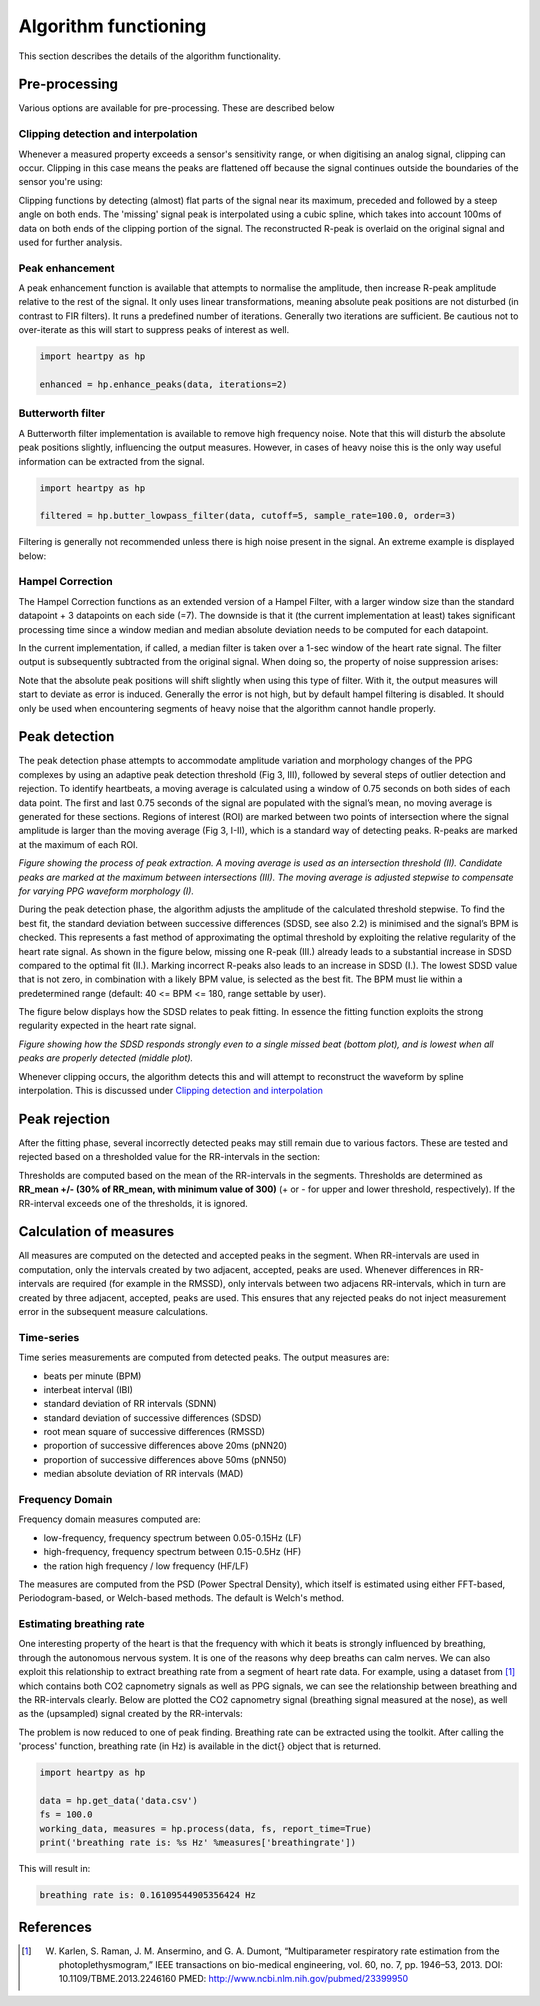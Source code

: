 .. _algorithm functioning:

*********************
Algorithm functioning
*********************

This section describes the details of the algorithm functionality. 

Pre-processing
==============
Various options are available for pre-processing. These are described below


Clipping detection and interpolation
~~~~~~~~~~~~~~~~~~~~~~~~~~~~~~~~~~~~
Whenever a measured property exceeds a sensor's sensitivity range, or when digitising an analog signal, clipping can occur. Clipping in this case means the peaks are flattened off because the signal continues outside the boundaries of the sensor you're using:

.. image:: images/clipping.jpg
   :height: 300px
   :width: 300px
   :align: center
   
Clipping functions by detecting (almost) flat parts of the signal near its maximum, preceded and followed by a steep angle on both ends. The 'missing' signal peak is interpolated using a cubic spline, which takes into account 100ms of data on both ends of the clipping portion of the signal. The reconstructed R-peak is overlaid on the original signal and used for further analysis.

.. image:: images/clipping_correct_vertical.jpg
    :align: center


Peak enhancement
~~~~~~~~~~~~~~~~
A peak enhancement function is available that attempts to normalise the amplitude, then increase R-peak amplitude relative to the rest of the signal. It only uses linear transformations, meaning absolute peak positions are not disturbed (in contrast to FIR filters). It runs a predefined number of iterations. Generally two iterations are sufficient. Be cautious not to over-iterate as this will start to suppress peaks of interest as well.

.. code-block:: python

    import heartpy as hp
    
    enhanced = hp.enhance_peaks(data, iterations=2)

.. image:: images/peaknorm.jpeg
        

Butterworth filter
~~~~~~~~~~~~~~~~~~
A Butterworth filter implementation is available to remove high frequency noise. Note that this will disturb the absolute peak positions slightly, influencing the output measures. However, in cases of heavy noise this is the only way useful information can be extracted from the signal.

.. code-block:: python
    
    import heartpy as hp
    
    filtered = hp.butter_lowpass_filter(data, cutoff=5, sample_rate=100.0, order=3)
    
.. image:: images/butterworth.jpeg

Filtering is generally not recommended unless there is high noise present in the signal. An extreme example is displayed below:

.. image:: images/highnoise.png


Hampel Correction
~~~~~~~~~~~~~~~~~
The Hampel Correction functions as an extended version of a Hampel Filter, with a larger window size than the standard datapoint + 3 datapoints on each side (=7). The downside is that it (the current implementation at least) takes significant processing time since a window median and median absolute deviation needs to be computed for each datapoint.

In the current implementation, if called, a median filter is taken over a 1-sec window of the heart rate signal. The filter output is subsequently subtracted from the original signal. When doing so, the property of noise suppression arises:

.. image:: images/hampelcorrect.jpg

Note that the absolute peak positions will shift slightly when using this type of filter. With it, the output measures will start to deviate as error is induced. Generally the error is not high, but by default hampel filtering is disabled. It should only be used when encountering segments of heavy noise that the algorithm cannot handle properly.


Peak detection
==============
The peak detection phase attempts to accommodate amplitude variation and morphology changes of the PPG complexes by using an adaptive peak detection threshold (Fig 3, III), followed by several steps of outlier detection and rejection. To identify heartbeats, a moving average is calculated using a window of 0.75 seconds on both sides of each data point. The first and last 0.75 seconds of the signal are populated with the signal’s mean, no moving average is generated for these sections. Regions of interest (ROI) are marked between two points of intersection where the signal amplitude is larger than the moving average (Fig 3, I-II), which is a standard way of detecting peaks. R-peaks are marked at the maximum of each ROI.

.. image:: images/fitresultsimg.jpg

*Figure showing the process of peak extraction. A moving average is used as an intersection threshold (II). Candidate peaks are marked at the maximum between intersections (III). The moving average is adjusted stepwise to compensate for varying PPG waveform morphology (I).*

During the peak detection phase, the algorithm adjusts the amplitude of the calculated threshold stepwise. To find the best fit, the standard deviation between successive differences (SDSD, see also 2.2) is minimised and the signal’s BPM is checked. This represents a fast method of approximating the optimal threshold by exploiting the relative regularity of the heart rate signal. As shown in the figure below, missing one R-peak (III.) already leads to a substantial increase in SDSD compared to the optimal fit (II.). Marking incorrect R-peaks also leads to an increase in SDSD (I.). The lowest SDSD value that is not zero, in combination with a likely BPM value, is selected as the best fit. The BPM must lie within a predetermined range (default: 40 <= BPM <= 180, range settable by user).

The figure below displays how the SDSD relates to peak fitting. In essence the fitting function exploits the strong regularity expected in the heart rate signal.

.. image:: images/Figure_PeakDetection.jpeg

*Figure showing how the SDSD responds strongly even to a single missed beat (bottom plot), and is lowest when all peaks are properly detected (middle plot).*

Whenever clipping occurs, the algorithm detects this and will attempt to reconstruct the waveform by spline interpolation. This is discussed under `Clipping detection and interpolation`_


Peak rejection
==============
After the fitting phase, several incorrectly detected peaks may still remain due to various factors. These are tested and rejected based on a thresholded value for the RR-intervals in the section:

.. image:: images/peakthresholding.jpeg

Thresholds are computed based on the mean of the RR-intervals in the segments. Thresholds are determined as **RR_mean +/- (30% of RR_mean, with minimum value of 300)** (+ or - for upper and lower threshold, respectively). If the RR-interval exceeds one of the thresholds, it is ignored.


Calculation of measures
=======================
All measures are computed on the detected and accepted peaks in the segment. When RR-intervals are used in computation, only the intervals created by two adjacent, accepted, peaks are used. Whenever differences in RR-intervals are required (for example in the RMSSD), only intervals between two adjacens RR-intervals, which in turn are created by three adjacent, accepted, peaks are used. This ensures that any rejected peaks do not inject measurement error in the subsequent measure calculations.

Time-series
~~~~~~~~~~~
Time series measurements are computed from detected peaks. The output measures are:

- beats per minute (BPM)
- interbeat interval (IBI)
- standard deviation of RR intervals (SDNN)
- standard deviation of successive differences (SDSD)
- root mean square of successive differences (RMSSD)
- proportion of successive differences above 20ms (pNN20)
- proportion of successive differences above 50ms (pNN50)
- median absolute deviation of RR intervals (MAD)


Frequency Domain
~~~~~~~~~~~~~~~~
Frequency domain measures computed are:

- low-frequency, frequency spectrum between 0.05-0.15Hz (LF)
- high-frequency, frequency spectrum between 0.15-0.5Hz (HF)
- the ration high frequency / low frequency (HF/LF)

The measures are computed from the PSD (Power Spectral Density), which itself is estimated using either FFT-based, Periodogram-based, or Welch-based methods. The default is Welch's method.

Estimating breathing rate
~~~~~~~~~~~~~~~~~~~~~~~~~
One interesting property of the heart is that the frequency with which it beats is strongly influenced by breathing, through the autonomous nervous system. It is one of the reasons why deep breaths can calm nerves. We can also exploit this relationship to extract breathing rate from a segment of heart rate data. For example, using a dataset from [1]_ which contains both CO2 capnometry signals as well as PPG signals, we can see the relationship between breathing and the RR-intervals clearly. Below are plotted the CO2 capnometry signal (breathing signal measured at the nose), as well as the (upsampled) signal created by the RR-intervals:

.. image:: images/CO2_RRbreath.jpg
   :align: center

The problem is now reduced to one of peak finding. Breathing rate can be extracted using the toolkit. After calling the 'process' function, breathing rate (in Hz) is available in the dict{} object that is returned.

.. code-block:: python

    import heartpy as hp
    
    data = hp.get_data('data.csv')
    fs = 100.0
    working_data, measures = hp.process(data, fs, report_time=True)
    print('breathing rate is: %s Hz' %measures['breathingrate'])
    
This will result in:

.. code-block:: python
    
    breathing rate is: 0.16109544905356424 Hz
    




References
==========

.. [1] W. Karlen, S. Raman, J. M. Ansermino, and G. A. Dumont, “Multiparameter respiratory rate estimation from the photoplethysmogram,” IEEE transactions on bio-medical engineering, vol. 60, no. 7, pp. 1946–53, 2013. DOI: 10.1109/TBME.2013.2246160 PMED: http://www.ncbi.nlm.nih.gov/pubmed/23399950